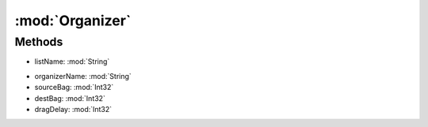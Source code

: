 :mod:`Organizer`
========================================
.. py:module:: Organizer



Methods
--------------

.. py:function:: Organizer.ChangeList(listName) -> Void


* listName: :mod:`String` 




.. py:function:: Organizer.FStart() -> Void







.. py:function:: Organizer.FStop() -> Void







.. py:function:: Organizer.RunOnce(organizerName, sourceBag, destBag, dragDelay) -> Void


* organizerName: :mod:`String` 
* sourceBag: :mod:`Int32` 
* destBag: :mod:`Int32` 
* dragDelay: :mod:`Int32` 




.. py:function:: Organizer.Status() -> Boolean






